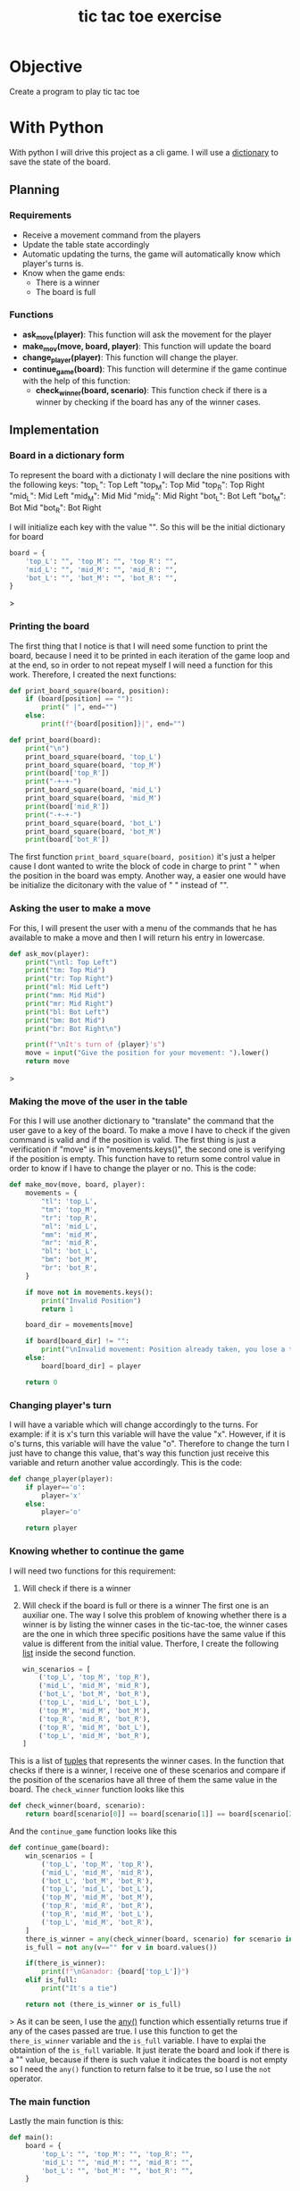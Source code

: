 :PROPERTIES:
:ID:       fd1ae009-e52c-43e7-9bda-f870b5f75cc9
:END:
#+title: tic tac toe exercise
#+filetags: :coding:practice:
#+category: CODING-EXERCISE

* Objective 
Create a program to play tic tac toe
* With Python
With python I will drive this project as a cli game. I will use a [[id:d04fd03a-0c1f-462f-ace4-8d8a7e150cc4][dictionary]] to save the state of the board.
** Planning
*** Requirements
- Receive a movement command from the players
- Update the table state accordingly
- Automatic updating the turns, the game will automatically know which player's turns is.
- Know when the game ends:
  - There is a winner
  - The board is full
*** Functions
- *ask_move(player)*: This function will ask the movement for the player
- *make_mov(move, board, player)*: This function will update the board
- *change_player(player)*: This function will change the player. 
- *continue_game(board)*: This function will determine if the game continue with the help of this function:
  - *check_winner(board, scenario)*: This function check if there is a winner by checking if the board has any of the winner cases.
** Implementation

*** Board in a dictionary form 
To represent the board with a dictionaty I will declare the nine positions with the following keys:
"top_L": Top Left
"top_M": Top Mid
"top_R": Top Right
"mid_L": Mid Left
"mid_M": Mid Mid
"mid_R": Mid Right
"bot_L":  Bot Left
"bot_M":  Bot Mid
"bot_R":  Bot Right

I will initialize each key with the value "". So this will be the initial dictionary for board
#+begin_src python
board = {
    'top_L': "", 'top_M': "", 'top_R': "",
    'mid_L': "", 'mid_M': "", 'mid_R': "",
    'bot_L': "", 'bot_M': "", 'bot_R': "",
}
#+end_src>

*** Printing the board
The first thing that I notice is that I will need some function to print the board, because I need it to be printed in each iteration of the game loop and at the end, so in order to not repeat myself I will need a function for this work. Therefore, I created the next functions:
#+begin_src python
def print_board_square(board, position):
    if (board[position] == ""):
        print(" |", end="")
    else:
        print(f"{board[position]}|", end="")

def print_board(board):
    print("\n")
    print_board_square(board, 'top_L')
    print_board_square(board, 'top_M')
    print(board['top_R'])
    print("-+-+-")
    print_board_square(board, 'mid_L')
    print_board_square(board, 'mid_M')
    print(board['mid_R'])
    print("-+-+-")
    print_board_square(board, 'bot_L')
    print_board_square(board, 'bot_M')
    print(board['bot_R'])
#+end_src
The first function ~print_board_square(board, position)~ it's just a helper cause I dont wanted to write the block of code in charge to print " " when the position in the board was empty. Another way, a easier one would have be initialize the dicitonary with the value of " " instead of "".

*** Asking the user to make a move
For this, I will present the user with a menu of the commands that he has available to make a move and then I will return his entry in lowercase.
#+begin_src python
def ask_mov(player):
    print("\ntl: Top Left")
    print("tm: Top Mid")
    print("tr: Top Right")
    print("ml: Mid Left")
    print("mm: Mid Mid")
    print("mr: Mid Right")
    print("bl: Bot Left")
    print("bm: Bot Mid")
    print("br: Bot Right\n")

    print(f"\nIt's turn of {player}'s")
    move = input("Give the position for your movement: ").lower()
    return move
#+end_src>

*** Making the move of the user in the table
For this I will use another dictionary to "translate" the command that the user gave to a key of the board. To make a move I have to check if the given command is valid and if the position is valid. The first thing is just a verification if "move" is in "movements.keys()", the second one is verifying if the position is empty. This function have to return some control value in order to know if I have to change the player or no. This is the code:
#+begin_src python
def make_mov(move, board, player):
    movements = {
        "tl": 'top_L',
        "tm": 'top_M',
        "tr": 'top_R',
        "ml": 'mid_L',
        "mm": 'mid_M',
        "mr": 'mid_R',
        "bl": 'bot_L',
        "bm": 'bot_M',
        "br": 'bot_R',
    }

    if move not in movements.keys():
        print("Invalid Position")
        return 1

    board_dir = movements[move]

    if board[board_dir] != "":
        print("\nInvalid movement: Position already taken, you lose a turn for fool")
    else:
        board[board_dir] = player

    return 0
#+end_src

*** Changing player's turn
I will have a variable which will change accordingly to the turns. For example: if it is x's turn this variable will have the value "x". However, if it is o's turns, this variable will have the value "o". Therefore to change the turn I just have to change this value, that's way this function just receive this variable and return another value accordingly. This is the code:
#+begin_src python
def change_player(player):
    if player=='o':
        player='x'
    else:
        player='o'

    return player
#+end_src

*** Knowing whether to continue the game
I will need two functions for this requirement:
1. Will check if there is a winner
2. Will check if the board is full or there is a winner
   The first one is an auxiliar one. The way I solve this problem of knowing whether there is a winner is by listing the winner cases in the tic-tac-toe, the winner cases are the one in which three specific positions have the same value if this value is different from the initial value. Therfore, I create the following [[id:1ebef9bf-4af9-478d-b9cc-e95e376ba78a][list]]  inside the second function.
   #+begin_src python
win_scenarios = [
    ('top_L', 'top_M', 'top_R'),
    ('mid_L', 'mid_M', 'mid_R'),
    ('bot_L', 'bot_M', 'bot_R'),
    ('top_L', 'mid_L', 'bot_L'),
    ('top_M', 'mid_M', 'bot_M'), 
    ('top_R', 'mid_R', 'bot_R'),
    ('top_R', 'mid_M', 'bot_L'),
    ('top_L', 'mid_M', 'bot_R'),
]
#+end_src
This is a list of [[id:5d25d41c-324e-4f80-83c0-f86fe69666c4][tuples]] that represents the winner cases. In the function that checks if there is a winner, I receive one of these scenarios and compare if the position of the scenarios have all three of them the same value in the board.
The ~check_winner~ function looks like this
#+begin_src python
def check_winner(board, scenario):
    return board[scenario[0]] == board[scenario[1]] == board[scenario[2]] != ""
#+end_src
And the ~continue_game~ function looks like this
#+begin_src python
def continue_game(board):
    win_scenarios = [
        ('top_L', 'top_M', 'top_R'),
        ('mid_L', 'mid_M', 'mid_R'),
        ('bot_L', 'bot_M', 'bot_R'),
        ('top_L', 'mid_L', 'bot_L'),
        ('top_M', 'mid_M', 'bot_M'), 
        ('top_R', 'mid_R', 'bot_R'),
        ('top_R', 'mid_M', 'bot_L'),
        ('top_L', 'mid_M', 'bot_R'),
    ]
    there_is_winner = any(check_winner(board, scenario) for scenario in win_scenarios)
    is_full = not any(v=="" for v in board.values())

    if(there_is_winner):
        print(f"\nGanador: {board['top_L']}")
    elif is_full:
        print("It's a tie")

    return not (there_is_winner or is_full)
#+end_src>
As it can be seen, I use the [[id:baa667e0-7246-421f-8c25-ac88cbbe4009][any()]] function which essentially returns true if any of the cases passed are true. I use this function to get the ~there_is_winner~ variable and the ~is_full~ variable. I have to explai the obtaintion of the ~is_full~ variable. It just iterate the board and look if there is a "" value, because if there is such value it indicates the board is not empty so I need the ~any()~ function to return false to it be true, so I use the ~not~ operator.

*** The main function
Lastly the main function is this:
#+begin_src python
def main():
    board = {
        'top_L': "", 'top_M': "", 'top_R': "",
        'mid_L': "", 'mid_M': "", 'mid_R': "",
        'bot_L': "", 'bot_M': "", 'bot_R': "",
    }

    player = 'x'

    while continue_game(board):

        print_board(board)

        move = ask_mov(player)

        if make_mov(move, board, player) != 0:
            continue

        player = change_player(player)


    print("\nTablero Final")
    print_board(board)
#+end_src>
